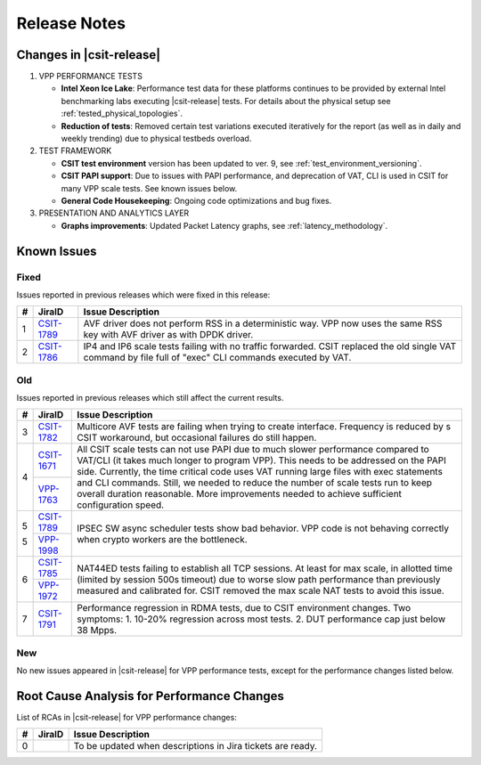 .. _vpp_performance_tests_release_notes:

Release Notes
=============

Changes in |csit-release|
-------------------------

#. VPP PERFORMANCE TESTS

   - **Intel Xeon Ice Lake**: Performance test data for these platforms
     continues to be provided by external Intel benchmarking labs
     executing |csit-release| tests. For details about the physical
     setup see :ref:`tested_physical_topologies`.

   - **Reduction of tests**: Removed certain test variations executed
     iteratively for the report (as well as in daily and weekly
     trending) due to physical testbeds overload.

#. TEST FRAMEWORK

   - **CSIT test environment** version has been updated to ver. 9, see
     :ref:`test_environment_versioning`.

   - **CSIT PAPI support**: Due to issues with PAPI performance, and
     deprecation of VAT, CLI is used in CSIT for many VPP scale tests.
     See known issues below.

   - **General Code Housekeeping**: Ongoing code optimizations and bug
     fixes.

#. PRESENTATION AND ANALYTICS LAYER

   - **Graphs improvements**: Updated Packet Latency graphs,
     see :ref:`latency_methodology`.

.. raw:: latex

    \clearpage

.. _vpp_known_issues:

Known Issues
------------

Fixed
_____

Issues reported in previous releases which were fixed in this release:

+----+-----------------------------------------+-----------------------------------------------------------------------------------------------------------+
|  # | JiraID                                  | Issue Description                                                                                         |
+====+=========================================+===========================================================================================================+
|  1 | `CSIT-1789                              | AVF driver does not perform RSS in a deterministic way.                                                   |
|    | <https://jira.fd.io/browse/CSIT-1789>`_ | VPP now uses the same RSS key with AVF driver as with DPDK driver.                                        |
+----+-----------------------------------------+-----------------------------------------------------------------------------------------------------------+
|  2 | `CSIT-1786                              | IP4 and IP6 scale tests failing with no traffic forwarded.                                                |
|    | <https://jira.fd.io/browse/CSIT-1786>`_ | CSIT replaced the old single VAT command by file full of "exec" CLI commands executed by VAT.             |
+----+-----------------------------------------+-----------------------------------------------------------------------------------------------------------+

Old
___

Issues reported in previous releases which still affect the current results.

+----+-----------------------------------------+-----------------------------------------------------------------------------------------------------------+
|  # | JiraID                                  | Issue Description                                                                                         |
+====+=========================================+===========================================================================================================+
|  3 | `CSIT-1782                              | Multicore AVF tests are failing when trying to create interface.                                          |
|    | <https://jira.fd.io/browse/CSIT-1782>`_ | Frequency is reduced by s CSIT workaround, but occasional failures do still happen.                       |
+----+-----------------------------------------+-----------------------------------------------------------------------------------------------------------+
|  4 | `CSIT-1671                              | All CSIT scale tests can not use PAPI due to much slower performance compared to VAT/CLI (it takes much   |
|    | <https://jira.fd.io/browse/CSIT-1671>`_ | longer to program VPP). This needs to be addressed on the PAPI side.                                      |
|    +-----------------------------------------+ Currently, the time critical code uses VAT running large files with exec statements and CLI commands.     |
|    | `VPP-1763                               | Still, we needed to reduce the number of scale tests run to keep overall duration reasonable.             |
|    | <https://jira.fd.io/browse/VPP-1763>`_  | More improvements needed to achieve sufficient configuration speed.                                       |
+----+-----------------------------------------+-----------------------------------------------------------------------------------------------------------+
|  5 | `CSIT-1789                              | IPSEC SW async scheduler tests show bad behavior.                                                         |
|    | <https://jira.fd.io/browse/CSIT-1789>`_ | VPP code is not behaving correctly when crypto workers are the bottleneck.                                |
|    +-----------------------------------------+                                                                                                           |
|  5 | `VPP-1998                               |                                                                                                           |
|    | <https://jira.fd.io/browse/VPP-1998>`_  |                                                                                                           |
+----+-----------------------------------------+-----------------------------------------------------------------------------------------------------------+
|  6 | `CSIT-1785                              | NAT44ED tests failing to establish all TCP sessions.                                                      |
|    | <https://jira.fd.io/browse/CSIT-1785>`_ | At least for max scale, in allotted time (limited by session 500s timeout) due to worse                   |
|    +-----------------------------------------+ slow path performance than previously measured and calibrated for.                                        |
|    | `VPP-1972                               | CSIT removed the max scale NAT tests to avoid this issue.                                                 |
|    | <https://jira.fd.io/browse/VPP-1972>`_  |                                                                                                           |
+----+-----------------------------------------+-----------------------------------------------------------------------------------------------------------+
|  7 | `CSIT-1791                              | Performance regression in RDMA tests, due to CSIT environment changes.                                    |
|    | <https://jira.fd.io/browse/CSIT-1791>`_ | Two symptoms: 1. 10-20% regression across most tests. 2. DUT performance cap just below 38 Mpps.          |
+----+-----------------------------------------+-----------------------------------------------------------------------------------------------------------+

New
___

No new issues appeared in |csit-release| for VPP performance tests,
except for the performance changes listed below.

Root Cause Analysis for Performance Changes
-------------------------------------------

List of RCAs in |csit-release| for VPP performance changes:

+----+-----------------------------------------+------------------------------------------------------------+
| #  | JiraID                                  | Issue Description                                          |
+====+=========================================+============================================================+
|  0 |                                         | To be updated when descriptions in Jira tickets are ready. |
+----+-----------------------------------------+------------------------------------------------------------+
